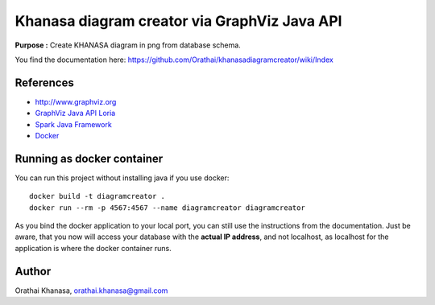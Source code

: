 Khanasa diagram creator via GraphViz Java API
=============================================

**Purpose :** Create KHANASA diagram in png from database schema.

You find the documentation here: \
https://github.com/Orathai/khanasadiagramcreator/wiki/Index

.. image:: src/images/khanasadiagram.png



References
----------

* `http://www.graphviz.org <http://www.graphviz.org>`_
* `GraphViz Java API Loria <http://www.loria.fr/~szathmar/off/projects/java/GraphVizAPI/index.php>`_
* `Spark Java Framework <http://www.sparkjava.com/>`_
* `Docker <https://www.docker.com/>`_
  
Running as docker container
---------------------------

You can run this project without installing java if you use docker::

     docker build -t diagramcreator .
     docker run --rm -p 4567:4567 --name diagramcreator diagramcreator

As you bind the docker application to your local port, you can still use the
instructions from the documentation. Just be aware, that you now will
access your database with the **actual IP address**, and not localhost, as
localhost for the application is where the docker container runs.
  
Author
------

Orathai Khanasa, orathai.khanasa@gmail.com
